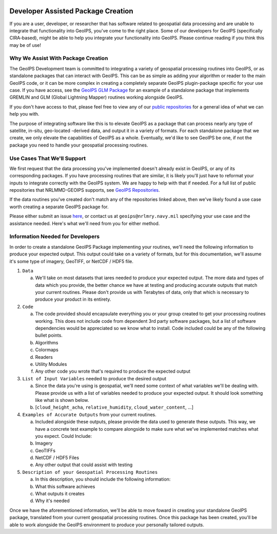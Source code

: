  .. dropdown:: Distribution Statement

    | # # # Distribution Statement A. Approved for public release. Distribution unlimited.
    | # # #
    | # # # Author:
    | # # # Naval Research Laboratory, Marine Meteorology Division
    | # # #
    | # # # This program is free software: you can redistribute it and/or modify it under
    | # # # the terms of the NRLMMD License included with this program. This program is
    | # # # distributed WITHOUT ANY WARRANTY; without even the implied warranty of
    | # # # MERCHANTABILITY or FITNESS FOR A PARTICULAR PURPOSE. See the included license
    | # # # for more details. If you did not receive the license, for more information see:
    | # # # https://github.com/U-S-NRL-Marine-Meteorology-Division/

Developer Assisted Package Creation
===================================

If you are a user, developer, or researcher that has software related to geospatial data
processing and are unable to integrate that functionality into GeoIPS, you've come to
the right place. Some of our developers for GeoIPS (specifically CIRA-based), might be
able to help you integrate your functionality into GeoIPS. Please continue reading if
you think this may be of use!

Why We Assist With Package Creation
-----------------------------------

The GeoIPS Development team is committed to integrating a variety of geospatial
processing routines into GeoIPS, or as standalone packages that can interact with
GeoIPS. This can be as simple as adding your algorithm or reader to the main GeoIPS
code, or it can be more complex in creating a completely separate GeoIPS plugin-package
specific for your use case. If you have access, see the
`GeoIPS GLM Package <https://bear.cira.colostate.edu/overcast/geoips_glm>`_ for an
example of a standalone package that implements GREMLIN and GLM
(Global Lightning Mapper) routines working alongside GeoIPS.

If you don't have access to that, please feel free to view any of our
`public repositories <https://github.com/orgs/NRLMMD-GEOIPS/repositories>`_ for a
general idea of what we can help you with.

The purpose of integrating software like this is to elevate GeoIPS as a package that can
process nearly any type of satellite, in-situ, geo-located -derived data, and output it
in a variety of formats. For each standalone package that we create, we only elevate the
capabilities of GeoIPS as a whole. Eventually, we'd like to see GeoIPS be one, if not
the package you need to handle your geospatial processing routines.

Use Cases That We'll Support
----------------------------

We first request that the data processing you've implemented doesn't already exist in
GeoIPS, or any of its corresponding packages. If you have processing routines that are
similar, it is likely you'll just have to reformat your inputs to integrate correctly
with the GeoIPS system. We are happy to help with that if needed. For a full list of
public repositories that NRLMMD-GEOIPS supports, see
`GeoIPS Repositories <https://github.com/orgs/NRLMMD-GEOIPS/repositories>`_.

If the data routines you've created don't match any of the repositories linked above,
then we've likely found a use case worth creating a separate GeoIPS package for.

Please either submit an issue `here <https://github.com/NRLMMD-GEOIPS/geoips/issues/new/choose>`_,
or contact us at ``geoips@nrlmry.navy.mil`` specifying your use case and the assistance
needed. Here's what we'll need from you for either method.

Information Needed for Developers
---------------------------------

In order to create a standalone GeoIPS Package implementing your routines, we'll need
the following information to produce your expected output. This output could take on a
variety of formats, but for this documentation, we'll assume it's some type of imagery,
GeoTIFF, or NetCDF / HDF5 file.

#. ``Data``

   a. We'll take on most datasets that iares needed to produce your expected output. The
      more data and types of data which you provide, the better chance we have at
      testing and producing accurate outputs that match your current routines. Please
      don't provide us with Terabytes of data, only that which is necessary to produce
      your product in its entirety.

#. ``Code``

   a. The code provided should encapsulate everything you or your group created to get
      your processing routines working. This does not include code from dependent 3rd
      party software packages, but a list of software dependencies would be appreciated
      so we know what to install. Code included could be any of the following bullet
      points.
   b. Algorithms
   c. Colormaps
   d. Readers
   e. Utility Modules
   f. Any other code you wrote that's required to produce the expected output

#. ``List of Input Variables`` needed to produce the desired output

   a. Since the data you're using is geospatial, we'll need some context of what
      variables we'll be dealing with. Please provide us with a list of variables needed
      to produce your expected output. It should look something like what is shown below.
   b. [``cloud_height_acha``, ``relative_humidity``, ``cloud_water_content``, ...]

#. ``Examples of Accurate Outputs`` from your current routines.

   a. Included alongside these outputs, please provide the data used to generate these
      outputs. This way, we have a concrete test example to compare alongside to make
      sure what we've implemented matches what you expect. Could Include:
   b. Imagery
   c. GeoTIFFs
   d. NetCDF / HDF5 Files
   e. Any other output that could assist with testing

#. ``Description of your Geospatial Processing Routines``

   a. In this description, you should include the following information:
   b. What this software achieves
   c. What outputs it creates
   d. Why it's needed

Once we have the aforementioned information, we'll be able to move foward in creating
your standalone GeoIPS package, translated from your current geospatial processing
routines. Once this package has been created, you'll be able to work alongside the
GeoIPS environment to produce your personally tailored outputs.
